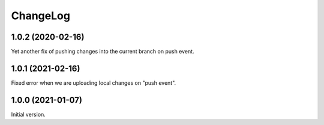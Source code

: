 ===========
 ChangeLog
===========

1.0.2 (2020-02-16)
==================

Yet another fix of pushing changes into the current branch on push event.

1.0.1 (2021-02-16)
==================

Fixed error when we are uploading local changes on "push event".

1.0.0 (2021-01-07)
==================

Initial version.
